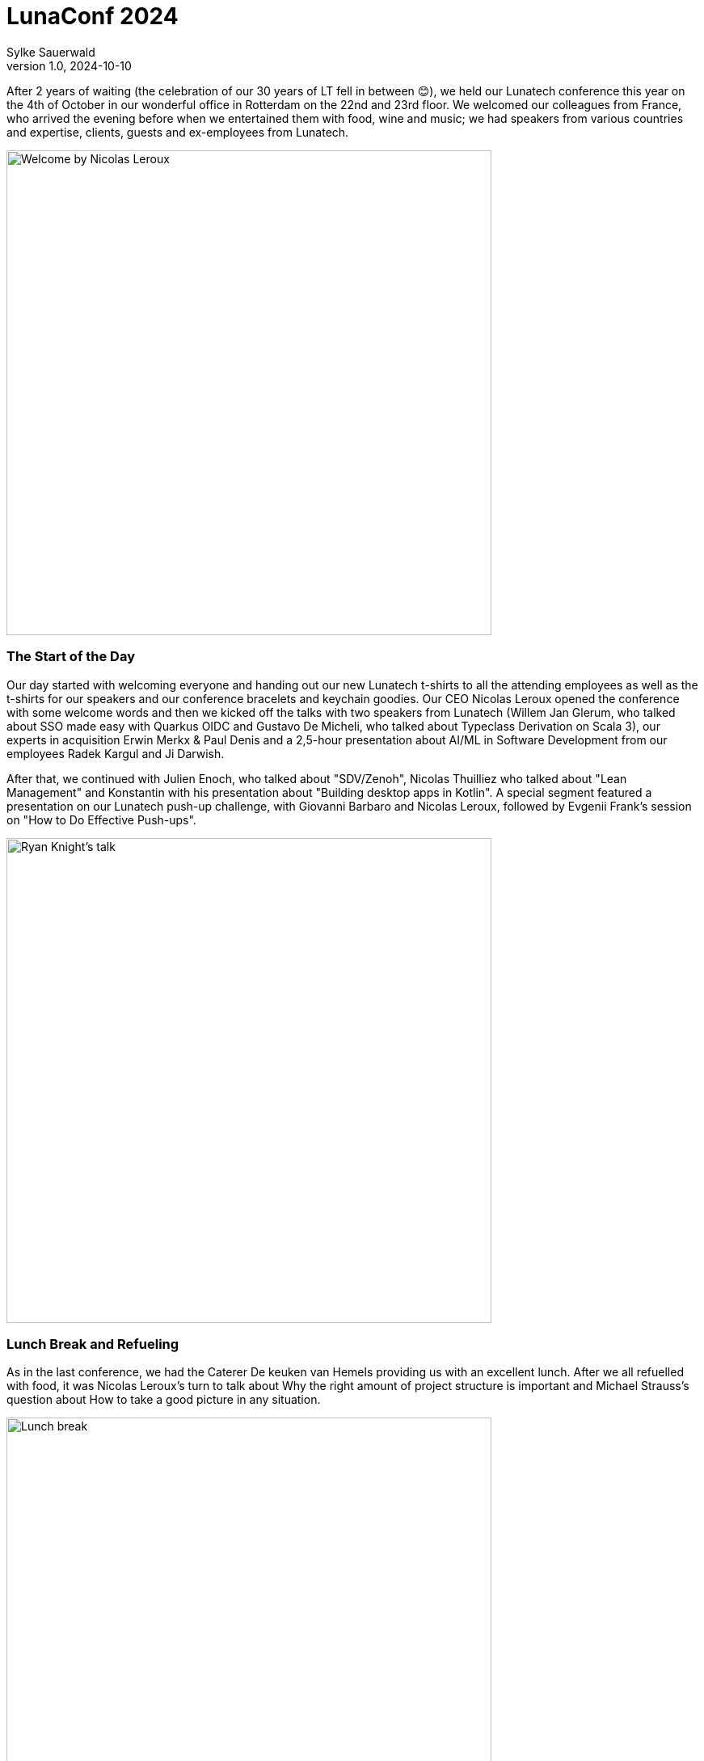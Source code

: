 = LunaConf 2024
Sylke Sauerwald
v1.0, 2024-10-10
:title: LunaConf 2024: A Memorable Gathering
:imagesdir: ../media/2024-10-10-lunaconf-2024
:lang: en
:tags: [conference, event, lunatech]

After 2 years of waiting (the celebration of our 30 years of LT fell in between 😊), we held our Lunatech conference this year on the 4th of October in our wonderful office in Rotterdam on the 22nd and 23rd floor. We welcomed our colleagues from France, who arrived the evening before when we entertained them with food, wine and music; we had speakers from various countries and expertise, clients, guests and ex-employees from Lunatech. 

image::welcome.jpg[Welcome by Nicolas Leroux, Lunatech's CEO, 600]

### The Start of the Day

Our day started with welcoming everyone and handing out our new Lunatech t-shirts to all the attending employees as well as the t-shirts for our speakers and our conference bracelets and keychain goodies. Our CEO Nicolas Leroux opened the conference with some welcome words and then we kicked off the talks with two speakers from Lunatech (Willem Jan Glerum, who talked about SSO made easy with Quarkus OIDC and Gustavo De Micheli, who talked about Typeclass Derivation on Scala 3), our experts in acquisition Erwin Merkx & Paul Denis and a 2,5-hour presentation about AI/ML in Software Development from our employees Radek Kargul and Ji Darwish. 

After that, we continued with Julien Enoch, who talked about "SDV/Zenoh", Nicolas Thuilliez who talked about "Lean Management" and Konstantin with his presentation about "Building desktop apps in Kotlin". A special segment featured a presentation on our Lunatech push-up challenge, with Giovanni Barbaro and Nicolas Leroux, followed by Evgenii Frank’s session on "How to Do Effective Push-ups".

image::ryan-knight-talk.jpeg[Ryan Knight's talk, 600]


### Lunch Break and Refueling

As in the last conference, we had the Caterer De keuken van Hemels providing us with an excellent lunch. After we all refuelled with food, it was Nicolas Leroux’s turn to talk about Why the right amount of project structure is important and Michael Strauss's question about How to take a good picture in any situation.

image::lunch-break.jpg[Lunch break, 600]

### More Expert Sessions

We continued with Ryan Knight’s presentation about Structured Concurrency, Martin Kok’s talk about Building trust in open source, Rajendra Maniyal’s AI with Scala - An intro to LangChain4J and Nicolas Leroux' other talk about Unleashing Organizational Potential.

After a short break with coffee and cake, Thomas Segismont talked about Vert.x 5 news and roadmap and Stéphane Épardaud Under the hood: tricks, hacks and techniques that make Quarkus so enjoyable and fast. Our colleague Michael Strauss had another presentation, this time about How not to benchmark and Erik Bakker talked about the hot topic Infosec At Lunatech: Doctrine, policy and toolings. Besides all these talks, Sylke Sauerwald also provided a workshop on Tai Chi.

And last but not least we had three great closing external speakers, we had Quentin Adam’s talk about Rediscovering Simplicity in Software Development, Sebastien Blanc presented How Platform Engineering is Driving the Evolution of Developer Self-Service and Horacio Gonzales talked about Demystifying Kubernetes operator creation. At the same time, our colleagues Tanguy Serrand and Titouan Guiochet introduced everyone on a DJ set to How to mix? Tips to impress your friends.

image::quentin-adam-talk.jpeg[Quentin Adam's talk, 600]

### Bringing the Day to a Close

We then reached the end of the conference, our CEO Nicolas Leroux said some closing words and our caterer started serving dinner. With excellent food and wine, we started the evening and ended the day with some dancing to music from our in-house DJs Tanguy and Titouan. 

All in all, it was a fabulous day, ending in a great night and everyone left having learnt something new, has met interesting people and hopefully will join us at our next conference again.

image::end.jpeg[End of the day, 600]